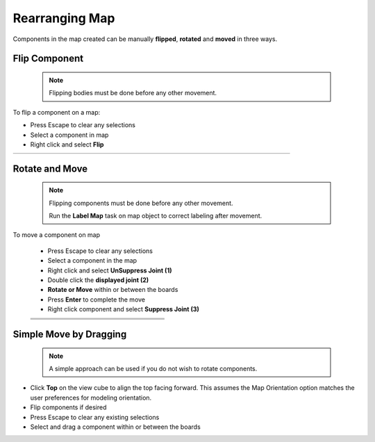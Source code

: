 .. _rearrange_map-label:

Rearranging Map
***************

Components in the map created can be manually **flipped**,
**rotated** and **moved** in three ways.

Flip Component
==============
  .. note:: Flipping bodies must be done before any other movement.

To flip a component on a map:

- Press Escape to clear any selections
- Select a component in map
- Right click and select **Flip**

.. list-table::
    :widths: 3 94 8

    * -
      - .. image:: /_static/images/flip.png
            :width: 55 %
      -


Rotate and Move
===============
  .. note::
    Flipping components must be done before any other movement.

    Run the **Label Map** task on map object to correct labeling after movement.

To move a component on map

    - Press Escape to clear any selections
    - Select a component in the map
    - Right click and select **UnSuppress Joint (1)**
    - Double click the **displayed joint (2)**
    - **Rotate or Move** within or between the boards
    - Press **Enter** to complete the move
    - Right click component and select **Suppress Joint (3)**


    .. list-table::
        :widths: 6 47 47

        * -
          - .. image:: /_static/images/UnSuppress.png
                :width: 100 %
          -
        * -
          - .. image:: /_static/images/DriveJoint.png
                :width: 100 %
          -
        * -
          - .. image:: /_static/images/Suppress.png
                :width: 100 %
          -


Simple Move by Dragging
=======================
  .. note:: A simple approach can be used if you do not wish to rotate components.

- Click **Top** on the view cube to align the top facing forward. This assumes
  the Map Orientation option matches the user preferences for modeling orientation.
- Flip components if desired
- Press Escape to clear any existing selections
- Select and drag a component within or between the boards

